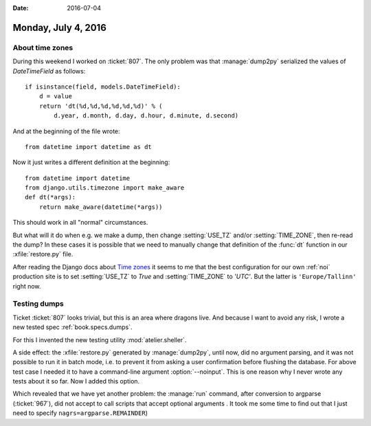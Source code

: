 :date: 2016-07-04

====================
Monday, July 4, 2016
====================

About time zones
================

During this weekend I worked on :ticket:`807`.  The only problem was
that :manage:`dump2py` serialized the values of `DateTimeField` as
follows::

    if isinstance(field, models.DateTimeField):
        d = value
        return 'dt(%d,%d,%d,%d,%d,%d)' % (
            d.year, d.month, d.day, d.hour, d.minute, d.second)

And at the beginning of the file wrote::

    from datetime import datetime as dt

Now it just writes a different definition at the beginning::

    from datetime import datetime
    from django.utils.timezone import make_aware
    def dt(*args):
        return make_aware(datetime(*args))
    
This should work in all "normal" circumstances.

But what will it do when e.g. we make a dump, then change
:setting:`USE_TZ` and/or :setting:`TIME_ZONE`, then re-read the dump?
In these cases it is possible that we need to manually change that
definition of the :func:`dt` function in our :xfile:`restore.py` file.

After reading the Django docs about `Time zones
<https://docs.djangoproject.com/en/1.9/topics/i18n/timezones/#migration-guide>`_
it seems to me that the best configuration for our own :ref:`noi`
production site is to set :setting:`USE_TZ` to `True`
and :setting:`TIME_ZONE` to `'UTC'`.
But the latter is ``'Europe/Tallinn'`` right now.

Testing dumps
=============

Ticket :ticket:`807` looks trivial, but this is an area where dragons
live. And because I want to avoid any risk, I wrote a new tested spec
:ref:`book.specs.dumps`.

For this I invented the new testing utility :mod:`atelier.sheller`.

A side effect: the :xfile:`restore.py` generated by :manage:`dump2py`,
until now, did no argument parsing, and it was not possible to run it
in batch mode, i.e. to prevent it from asking a user confirmation
before flushing the database. For above test case I needed it to have
a command-line argument :option:`--noinput`.  This is one reason why I
never wrote any tests about it so far. Now I added this option.

Which revealed that we have yet another problem: the :manage:`run`
command, after conversion to argparse (:ticket:`967`), did not accept
to call scripts that accept optional arguments . It took me some time
to find out that I just need to specify
``nagrs=argparse.REMAINDER``)

